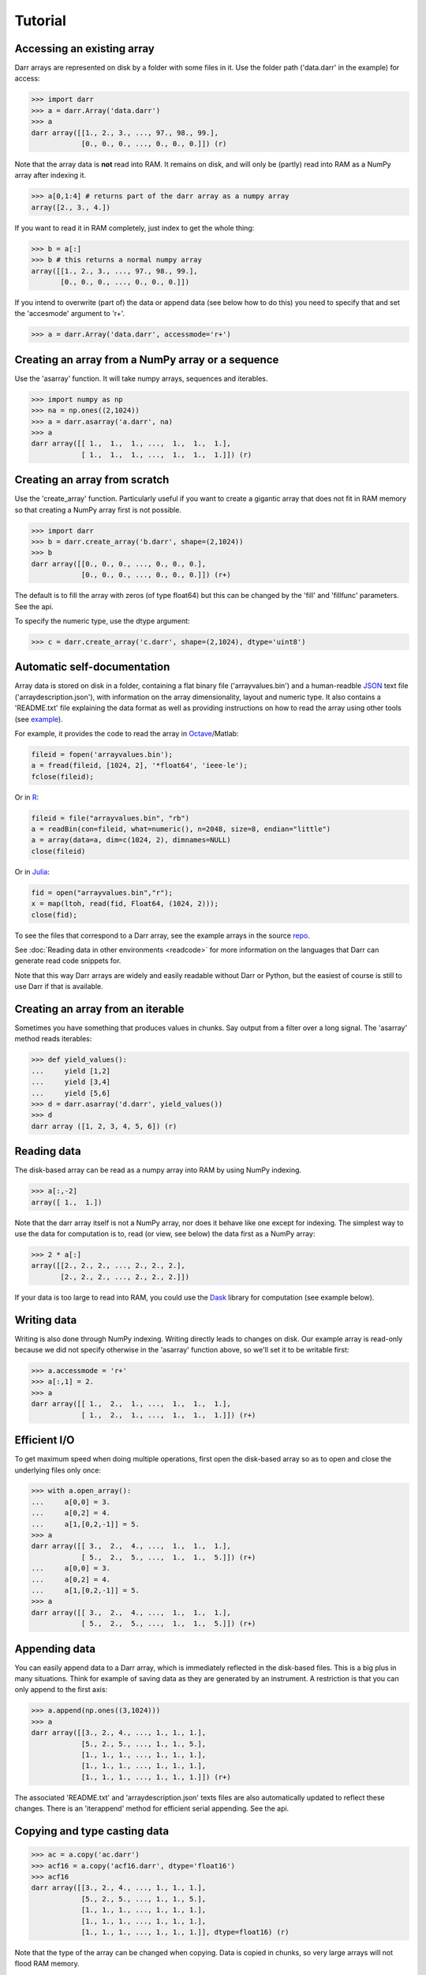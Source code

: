 Tutorial
========

.. _access:
Accessing an existing array
---------------------------
Darr arrays are represented on disk by a folder with some files in it. Use
the folder path ('data.darr' in the example) for access:

.. code:: python

    >>> import darr
    >>> a = darr.Array('data.darr')
    >>> a
    darr array([[1., 2., 3., ..., 97., 98., 99.],
                [0., 0., 0., ..., 0., 0., 0.]]) (r)

Note that the array data is **not** read into RAM. It remains on disk, and
will only be (partly) read into RAM as a NumPy array after indexing it.

.. code:: python

    >>> a[0,1:4] # returns part of the darr array as a numpy array
    array([2., 3., 4.])

If you want to read it in RAM completely, just index to get the whole thing:

.. code:: python

    >>> b = a[:]
    >>> b # this returns a normal numpy array
    array([[1., 2., 3., ..., 97., 98., 99.],
           [0., 0., 0., ..., 0., 0., 0.]])

If you intend to overwrite (part of) the data or append data (see below how
to do this) you need to specify that and set the 'accesmode' argument to 'r+'.

.. code:: python

    >>> a = darr.Array('data.darr', accessmode='r+')

.. _creating:

Creating an array from a NumPy array or a sequence
--------------------------------------------------
Use the 'asarray' function. It will take numpy arrays, sequences and
iterables.

.. code:: python

    >>> import numpy as np
    >>> na = np.ones((2,1024))
    >>> a = darr.asarray('a.darr', na)
    >>> a
    darr array([[ 1.,  1.,  1., ...,  1.,  1.,  1.],
                [ 1.,  1.,  1., ...,  1.,  1.,  1.]]) (r)


Creating an array from scratch
------------------------------
Use the 'create_array' function. Particularly useful if you want to create a
gigantic array that does not fit in RAM memory so that creating a NumPy
array first is not possible.

.. code:: python

    >>> import darr
    >>> b = darr.create_array('b.darr', shape=(2,1024))
    >>> b
    darr array([[0., 0., 0., ..., 0., 0., 0.],
                [0., 0., 0., ..., 0., 0., 0.]]) (r+)

The default is to fill the array with zeros (of type float64) but this
can be changed by the 'fill' and 'fillfunc' parameters. See the api.

.. _numptype:

To specify the numeric type, use the dtype argument:

.. code:: python

    >>> c = darr.create_array('c.darr', shape=(2,1024), dtype='uint8')

.. _documentation:

Automatic self-documentation
----------------------------
Array data is stored on disk in a folder, containing a flat binary file
('arrayvalues.bin') and a human-readble
`JSON <https://en.wikipedia.org/wiki/JSON>`__ text file
('arraydescription.json'), with information on the array dimensionality,
layout and numeric type. It also contains a 'README.txt' file explaining
the data format as well as providing instructions on how to read the
array using other tools (see `example
<https://github.com/gbeckers/Darr/tree/master/examplearrays/arrays/array_int32_2D.darr>`__).

For example, it provides the code to read the
array in `Octave <https://www.gnu.org/software/octave/>`__/Matlab:

.. code:: octave

    fileid = fopen('arrayvalues.bin');
    a = fread(fileid, [1024, 2], '*float64', 'ieee-le');
    fclose(fileid);

Or in `R <https://cran.r-project.org/>`__:

.. code:: R

    fileid = file("arrayvalues.bin", "rb")
    a = readBin(con=fileid, what=numeric(), n=2048, size=8, endian="little")
    a = array(data=a, dim=c(1024, 2), dimnames=NULL)
    close(fileid)

Or in `Julia <https://julialang.org/>`__:

.. code:: julia

    fid = open("arrayvalues.bin","r");
    x = map(ltoh, read(fid, Float64, (1024, 2)));
    close(fid);

To see the files that correspond to a Darr array, see the example arrays in
the source `repo <https://github.com/gbeckers/Darr/tree/master/examplearrays>`__.

See :doc:`Reading data in other environments <readcode>` for more information on
the languages that Darr can generate read code snippets for.

Note that this way Darr arrays are widely and easily readable without Darr or
Python, but the easiest of course is still to use Darr if that is available.

.. _fromnumpy:


Creating an array from an iterable
----------------------------------
Sometimes you have something that produces values in chunks. Say output from
a filter over a long signal. The 'asarray' method reads iterables:

.. code:: python

    >>> def yield_values():
    ...     yield [1,2]
    ...     yield [3,4]
    ...     yield [5,6]
    >>> d = darr.asarray('d.darr', yield_values())
    >>> d
    darr array ([1, 2, 3, 4, 5, 6]) (r)

.. _readdata:

Reading data
------------

The disk-based array can be read as a numpy array into RAM by using
NumPy indexing.

.. code:: python

    >>> a[:,-2]
    array([ 1.,  1.])

Note that the darr array itself is not a NumPy array, nor does it behave
like one except for indexing. The simplest way to use the data for
computation is to, read (or view, see below) the data first as a NumPy array:

.. code:: python

    >>> 2 * a[:]
    array([[2., 2., 2., ..., 2., 2., 2.],
           [2., 2., 2., ..., 2., 2., 2.]])

If your data is too large to read into RAM, you could use the
`Dask <https://dask.pydata.org/en/latest/>`__ library for
computation (see example below).

.. _writedata:

Writing data
------------

Writing is also done through NumPy indexing. Writing directly leads to
changes on disk. Our example array is read-only because we did not
specify otherwise in the 'asarray' function above, so we'll set it to
be writable first:

.. code:: python

    >>> a.accessmode = 'r+'
    >>> a[:,1] = 2.
    >>> a
    darr array([[ 1.,  2.,  1., ...,  1.,  1.,  1.],
                [ 1.,  2.,  1., ...,  1.,  1.,  1.]]) (r+)

.. _efficientio:

Efficient I/O
-------------

To get maximum speed when doing multiple operations, first open the disk-based
array so as to open and close the underlying files only once:

.. code:: python

    >>> with a.open_array():
    ...     a[0,0] = 3.
    ...     a[0,2] = 4.
    ...     a[1,[0,2,-1]] = 5.
    >>> a
    darr array([[ 3.,  2.,  4., ...,  1.,  1.,  1.],
                [ 5.,  2.,  5., ...,  1.,  1.,  5.]]) (r+)
    ...     a[0,0] = 3.
    ...     a[0,2] = 4.
    ...     a[1,[0,2,-1]] = 5.
    >>> a
    darr array([[ 3.,  2.,  4., ...,  1.,  1.,  1.],
                [ 5.,  2.,  5., ...,  1.,  1.,  5.]]) (r+)

.. _appending:

Appending data
--------------

You can easily append data to a Darr array, which is immediately reflected
in the disk-based files. This is a big plus in many situations. Think
for example of saving data as they are generated by an instrument. A
restriction is that you can only append to the first axis:

.. code:: python

    >>> a.append(np.ones((3,1024)))
    >>> a
    darr array([[3., 2., 4., ..., 1., 1., 1.],
                [5., 2., 5., ..., 1., 1., 5.],
                [1., 1., 1., ..., 1., 1., 1.],
                [1., 1., 1., ..., 1., 1., 1.],
                [1., 1., 1., ..., 1., 1., 1.]]) (r+)

The associated 'README.txt' and 'arraydescription.json' texts files are
also automatically updated to reflect these changes. There is an
'iterappend' method for efficient serial appending. See the api.

.. _copying:

Copying and type casting data
-----------------------------

.. code:: python

    >>> ac = a.copy('ac.darr')
    >>> acf16 = a.copy('acf16.darr', dtype='float16')
    >>> acf16
    darr array([[3., 2., 4., ..., 1., 1., 1.],
                [5., 2., 5., ..., 1., 1., 5.],
                [1., 1., 1., ..., 1., 1., 1.],
                [1., 1., 1., ..., 1., 1., 1.],
                [1., 1., 1., ..., 1., 1., 1.]], dtype=float16) (r)

Note that the type of the array can be changed when copying. Data is
copied in chunks, so very large arrays will not flood RAM memory.

.. _outofcore:

Out of core computation
-----------------------

For computations on larger-than-RAM arrays, I recommend the
`Dask <https://dask.pydata.org/en/latest/>`__ library, which works
nicely with darr. I'll base the example on a small array though:

.. code:: python

    >>> import dask.array
    >>> e = darr.create_array('e.darr', shape=(1024**2), fill=2.5)
    >>> e
    darr array([2.5, 2.5, 2.5, ..., 2.5, 2.5, 2.5]) (r+)
    >>> with e.open_array():
    ...     daskar = dask.array.from_array(e, chunks=(512))
    ...     ((daskar + 1) / 2).store(e)
    >>> e
    darr array([1.75, 1.75, 1.75, ..., 1.75, 1.75, 1.75]) (r+)

So in this case we overwrote the data in a with the results of the
computation, but we could have stored the result in a different darr array
of the same shape. Dask can do more powerful things, for which I refer
to the `Dask documentation <https://dask.pydata.org/en/latest/index
.html>`__. The point here is that darr arrays can be both sources and
stores for Dask.

.. _metadata:

Metadata
--------

Metadata can be read and written like a dictionary. Changes correspond
directly to changes in a human-readable and editable JSON text file that holds
the metadata on disk.

.. code:: python

    >>> a.metadata
    {}
    >>> a.metadata['samplingrate'] = 1000.
    >>> a.metadata
    {'samplingrate': 1000.0}
    >>> a.metadata.update({'starttime': '12:00:00', 'electrodes': [2, 5]})
    >>> a.metadata
    {'electrodes': [2, 5], 'samplingrate': 1000.0, 'starttime': '12:00:00'}
    >>> a.metadata['starttime'] = '13:00:00'
    >>> a.metadata
    {'electrodes': [2, 5], 'samplingrate': 1000.0, 'starttime': '13:00:00'}
    >>> del a.metadata['starttime']
    a.metadata
    {'electrodes': [2, 5], 'samplingrate': 1000.0}

Since JSON is used to store the metadata, you cannot store arbitrary
python objects. You can only store:

-  strings
-  numbers
-  booleans (True/False)
-  None
-  lists
-  dictionaries with string keys

Darr tries its best to convert numpy objects in metadata to corresponding
Python objects. I.e. if you have a numpy.float64 object and save it as
metadata, it will be converted to a Python float.

Quickly reading your array in a different language
--------------------------------------------------

Darr automatically provides code snippets to read the array in different
languages (e.g. Matlab, R, Julia, Mathematica) in the README that comes with
it, but you can also get that code on-the-fly, e.g. for Mathematica:

.. code:: python

    >>> print(a.readcode('mathematica'))
    a = BinaryReadList["arrayvalues.bin", "Real64", ByteOrdering -> -1];
    a = ArrayReshape[a, {2, 1024}];

Just copy-paste the output code in Mathematica and access you data from there.

See :doc:`Reading data in other environments <readcode>` for more information.

To see which languages are supported, use the 'readcodelanguages' property:

.. code:: python

    >>> a.readcodelanguages
    ('R',
     'darr',
     'idl',
     'julia_ver0',
     'julia_ver1',
     'maple',
     'mathematica',
     'matlab',
     'numpy',
     'numpymemmap')

